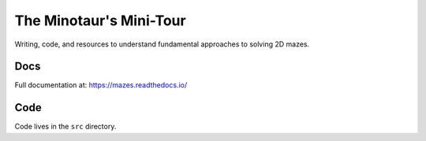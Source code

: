 ----------------------------
The Minotaur's Mini-Tour 
----------------------------

Writing, code, and resources to understand fundamental approaches to solving 2D mazes.

Docs 
--------

Full documentation at: `<https://mazes.readthedocs.io/>`_


Code
--------

Code lives in the ``src`` directory.


